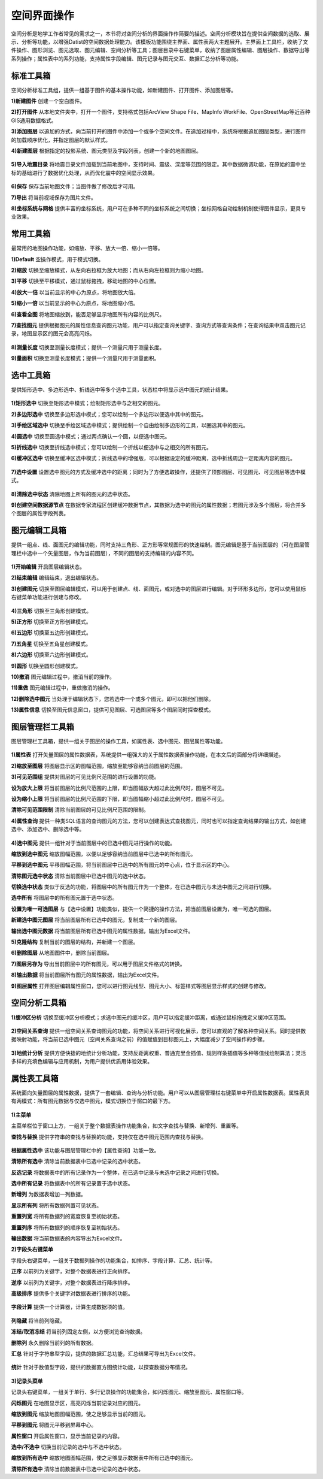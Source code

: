 ﻿.. GIS

空间界面操作
===============================
空间分析是地学工作者常见的需求之一，本节将对空间分析的界面操作作简要的描述。空间分析模块旨在提供空间数据的选取、展示、分析等功能，以增强Datist的空间数据处理能力。该模板功能围绕主界面、属性表两大主题展开。主界面上工具栏，收纳了文件操作、图形浏览、图元选取、图元编辑、空间分析等工具；图层目录中右键菜单，收纳了图层属性编辑、图层操作、数据导出等系列操作；属性表中的系列功能，支持属性字段编辑、图元记录与图元交互、数据汇总分析等功能。


.. figure:: GISImages/GIS.png
    :align: center
    :figwidth: 90% 
    :name: plate
 
标准工具箱
-----------------------------------
空间分析标准工具组，提供一组基于图件的基本操作功能，如新建图件、打开图件、添加图层等。

**1)新建图件**
创建一个空白图件。

**2)打开图件**
从本地文件夹中，打开一个图件，支持格式包括ArcView Shape File、MapInfo WorkFile、OpenStreetMap等近百种GIS通用数据格式。

**3)添加图层**
以追加的方式，向当前打开的图件中添加一个或多个空间文件。在追加过程中，系统将根据追加图层类型，进行图件的加载顺序优化，并指定图层的默认样式。

**4)新建图层**
根据指定的投影系统、图元类型及字段列表，创建一个新的地图图层。

.. figure:: GISImages/NewLayer.png
    :align: center
    :figwidth: 90% 
    :name: plate

**5)导入地震目录**
将地震目录文件加载到当前地图中，支持时间、震级、深度等范围的限定。其中数据微调功能，在原始的震中坐标的基础进行了数据优化处理，从而优化震中的空间显示效果。

.. figure:: GISImages/ImportEarthQuake.png
    :align: center
    :figwidth: 90% 
    :name: plate
	
**6)保存**
保存当前地图文件；当图件做了修改后才可用。

**7)导出**
将当前视域保存为图片文件。

**8)坐标系统与网格**
提供丰富的坐标系统，用户可在多种不同的坐标系统之间切换；坐标网格自动绘制机制使得图件显示，更具专业效果。

.. figure:: GISImages/Projection.png
    :align: center
    :figwidth: 90% 
    :name: plate
	
.. figure:: GISImages/Projection2.png
    :align: center
    :figwidth: 90% 
    :name: plate

常用工具箱
-----------------------------------

最常用的地图操作功能，如缩放、平移、放大一倍、缩小一倍等。

**1)Default**
空操作模式，用于模式切换。

**2)缩放**
切换至缩放模式，从左向右拉框为放大地图；而从右向左拉框则为缩小地图。

**3)平移**
切换至平移模式，通过鼠标拖拽，移动地图的中心位置。

**4)放大一倍**
以当前显示的中心为原点，将地图放大倍。

**5)缩小一倍**
以当前显示的中心为原点，将地图缩小倍。	

**6)查看全图**
将地图缩放到，能否足够显示地图所有内容的比例尺。	
 
**7)查找图元**
提供根据图元的属性信息查询图元功能，用户可以指定查询关键字、查询方式等查询条件；在查询结果中双击图元记录，地图显示区的图元会高亮闪烁。

.. figure:: GISImages/Search.png
    :align: center
    :figwidth: 90% 
    :name: plate
 
**8)测量长度**
切换至测量长度模式；提供一个测量尺用于测量长度。  
 
**9)量面积**
切换至测量长度模式；提供一个测量尺用于测量面积。 
 
.. figure:: GISImages/MeatureArea.png
    :align: center
    :figwidth: 90% 
    :name: plate
 
选中工具箱
-----------------------------------

提供矩形选中、多边形选中、折线选中等多个选中工具，状态栏中将显示选中图元的统计结果。

.. figure:: GISImages/Selection.png
    :align: center
    :figwidth: 90% 
    :name: plate

**1)矩形选中**
切换至矩形选中模式；绘制矩形选中与之相交的图元。 	
	
**2)多边形选中**
切换至多边形选中模式；您可以绘制一个多边形以便选中其中的图元。 
 
**3)手绘区域选中**
切换至手绘区域选中模式；提供绘制一个自由绘制多边形的工具，以圈选其中的图元。
 
**4)圆选中**
切换至圆选中模式；通过两点确认一个圆，以便选中图元。 
 
**5)折线选中**
切换至折线选中模式；您可以绘制一个折线以便选中与之相交的所有图元。 
 
**6)缓冲区选中**
切换至缓冲区选中模式；折线选中的增强版，可以根据设定的缓冲距离，选中折线周边一定距离内容的图元。
 
.. figure:: GISImages/Selection2.png
    :align: center
    :figwidth: 90% 
    :name: plate
 
**7)选中设置**
设置选中图元的方式及缓冲选中的距离；同时为了方便选取操作，还提供了顶部图层、可见图元、可见图层等选中模式。

.. figure:: GISImages/SelectSetting.png
    :align: center
    :figwidth: 90% 
    :name: plate
 
**8)清除选中状态**
清除地图上所有的图元的选中状态。

**9)创建空间数据源节点**
在数据专家流程区创建缓冲数据节点，其数据为选中的图元的属性数据；若图元涉及多个图层，将合并多个图层的属性字段列表。

图元编辑工具箱
-----------------------------------

提供一组点、线、面图元的编辑功能，同时支持三角形、正方形等常规图形的快速绘制。图元编辑是基于当前图层的（可在图层管理栏中选中一个矢量图层，作为当前图层），不同的图层的支持编辑的内容不同。

.. figure:: GISImages/Editor.png
    :align: center
    :figwidth: 90% 
    :name: plate

**1)开始编辑**
开启图层编辑状态。
 
**2)结束编辑**
编辑结束，退出编辑状态。	
	
**3)创建图元**
切换至图层编辑模式，可以用于创建点、线、面图元，或对选中的图层进行编辑。对于环形多边形，您可以使用鼠标右键菜单功能进行创建与修改。

.. figure:: GISImages/CreateShape.png
    :align: center
    :figwidth: 90% 
    :name: plate

**4)三角形**
切换至三角形创建模式。 

**5)正方形**
切换至正方形创建模式。	

**6)五边形**
切换至五边形创建模式。	

**7)五角星**
切换至五角星创建模式。	 

**8)六边形**
切换至六边形创建模式。	 

**9)圆形**
切换至圆形创建模式。	 

**10)撤消**
图元编辑过程中，撤消当前的操作。	

**11)重做**
图元编辑过程中，重做撤消的操作。	

**12)删除选中图元**
当处理于编辑状态下，您若选中一个或多个图元，即可以把他们删除。
 
**13)属性信息**
切换至图元信息窗口，提供可见图层、可选图层等多个图层同时探查模式。

.. figure:: GISImages/ShapeInfo.png
    :align: center
    :figwidth: 90% 
    :name: plate

	
图层管理栏工具箱
-----------------------------------

图层管理栏工具箱，提供一组关于图层的操作工具，如属性表、选中图元、图层属性等功能。

.. figure:: GISImages/Legend.png
    :align: center
    :figwidth: 90% 
    :name: plate
	
**1)属性表**
打开矢量图层的属性数据表，系统提供一组强大的关于属性数据表操作功能，在本文后的面部分将详细描述。	
	
**2)缩放至图层**
将图层显示区的图幅范围，缩放至能够容纳当前图层的范围。		

**3)可见范围组**
提供对图层的可见比例尺范围的进行设置的功能。
	
**设为放大上限**
将当前图层的比例尺范围的上限，即当图幅放大超过此比例尺时，图层不可见。

**设为缩小上限**
将当前图层的比例尺范围的下限，即当图幅缩小超过此比例尺时，图层不可见。

**清除可见范围限制**
清除当前图层的可见比例尺范围的限制。

**4)属性查询**
提供一种类SQL语言的查询图元的方法，您可以创建表达式查找图元，同时也可以指定查询结果的输出方式，如创建选中、添加选中、删除选中等。
 
.. figure:: GISImages/SelectByAttributes.png
    :align: center
    :figwidth: 90% 
    :name: plate 
 
**4)选中图元**
提供一组针对于当前图层中的已选中图元进行操作的功能。

**缩放到选中图元**
缩放图幅范围，以便以足够容纳当前图层中已选中的所有图元。

**平移到选中图元**
平移图幅范围，将当前图层中已选中的所有图元的中心点，位于显示区的中心。
 
**清除图元选中状态**
清除当前图层中已选中图元的选中状态。

**切换选中状态**
类似于反选的功能，将图层中的所有图元作为一个整体，在已选中图元与未选中图元之间进行切换。

**选中所有**
将图层中的所有图元置于选中状态。

**设置为唯一可选图层**
与【选中设置】功能类似，提供一个简捷的操作方法，把当前图层设置为，唯一可选的图层。

**新建选中图元图层**
将当前图层所有已选中的图元，复制成一个新的图层。

**输出选中图元数据**
将当前图层所有已选中图元的属性数据，输出为Excel文件。

**5)克隆结构**
复制当前的图层的结构，并新建一个图层。
 
**6)删除图层**
从地图图件中，删除当前图层。
 
**7)图层另存为**
导出当前图层中的所有图元，可以用于图层文件格式的转换。

**8)输出数据**
将当前图层所有图元的属性数据，输出为Excel文件。 
 
**9)图层属性**
打开图层编辑属性窗口，您可以进行图元线型、图元大小、标签样式等图层显示样式的创建与修改。

空间分析工具箱
-----------------------------------

**1)缓冲区分析**
切换至缓冲区分析模式；求选中图元的缓冲区，用户可以指定缓冲距离，或通过鼠标拖拽定义缓冲区范围。

.. figure:: GISImages/Buffer.png
    :align: center
    :figwidth: 90% 
    :name: plate 
 
**2)空间关系查询**
提供一组空间关系查询图元的功能，将空间关系进行可视化展示，您可以直观的了解各种空间关系。同时提供数据映射功能，将当前已选中图元（空间关系查询之前）的值赋值到目标图元上，大幅度减少了空间操作的步骤。

.. figure:: GISImages/SelectByShapes.png
    :align: center
    :figwidth: 90% 
    :name: plate 
 
**3)地统计分析**
提供方便快捷的地统计分析功能，支持反距离权重、普通克里金插值、规则样条插值等多种等值线绘制算法；灵活多样的充填色编辑与应用机制，为用户提供优质用体验效果。

.. figure:: GISImages/GeoStatistical1.png
    :align: center
    :figwidth: 90% 
    :name: plate 
	
.. figure:: GISImages/GeoStatistical2.png
    :align: center
    :figwidth: 90% 
    :name: plate 	

.. figure:: GISImages/GeoStatistical3.png
    :align: center
    :figwidth: 90% 
    :name: plate 	
	
属性表工具箱
-----------------------------------

系统面向矢量图层的属性数据，提供了一套编辑、查询与分析功能。用户可以从图层管理栏右键菜单中开启属性数据表。属性表具有两模式：所有图元数据与仅选中图元，模式切换位于窗口的最下方。	

.. figure:: GISImages/LayerAttibuteTable.png
    :align: center
    :figwidth: 90% 
    :name: plate 			
	
**1)主菜单**	

主菜单栏位于窗口上方，一组关于整个数据表操作功能集合，如文字查找与替换、新增列、重置等。

**查找与替换**
提供字符串的查找与替换的功能，支持仅在选中图元范围内查找与替换。

.. figure:: GISImages/FindAndReplace.png
    :align: center
    :figwidth: 90% 
    :name: plate 	

**根据属性选中**
该功能与图层管理栏中的【属性查询】功能一致。

**清除所有选中**
清除当前数据表中已选中记录的选中状态。

**反选记录**	
将数据表中的所有记录作为一个整体，在已选中记录与未选中记录之间进行切换。

**选中所有记录**
将数据表中的所有记录置于选中状态。

**新增列**
为数据表增加一列数据。
	
**显示所有列**
将所有数据列置可见状态。	

**重置列宽**
将所有数据列的宽度恢复至初始状态。	

**重置列序**
将所有数据列的顺序恢复至初始状态。	

**输出数据**
将当前数据表的内容导出为Excel文件。	
	
 
**2)字段头右键菜单**	

字段头右键菜单，一组关于数据列操作的功能集合，如排序、字段计算、汇总、统计等。
 
**正序**
以前列为关键字，对整个数据表进行正向排序。

**逆序**
以前列为关键字，对整个数据表进行降序排序。 
 
**高级排序**
提供多个关键字对数据表进行排序的功能。

.. figure:: GISImages/AdvancedSorting.png
    :align: center
    :figwidth: 90% 
    :name: plate 	
 
**字段计算**
提供一个计算器，计算生成数据项的值。

.. figure:: GISImages/FieldCalculator.png
    :align: center
    :figwidth: 90% 
    :name: plate 	

**列隐藏**
将当前列隐藏。

**冻结/取消冻结**
将当前列固定左侧，以方便浏览查询数据。

**删除列**
永久删除当前列的所有数据。

**汇总**
针对于字符串型字段，提供的数据汇总功能，汇总结果可导出为Excel文件。

.. figure:: GISImages/Summarize.png
    :align: center
    :figwidth: 90% 
    :name: plate 	
	
**统计**
针对于数值型字段，提供的数据直方图统计功能，以探查数据分布情况。

.. figure:: GISImages/Statistics.png
    :align: center
    :figwidth: 90% 
    :name: plate 	

**3)记录头菜单**	

记录头右键菜单，一组关于单行、多行记录操作的功能集合，如闪烁图元、缩放至图元、属性窗口等。
	
**闪烁图元**
在地图显示区，高亮闪烁当前记录对应的图元。

**缩放到图元**
缩放地图图幅范围，使之足够显示当前的图元。

**平移到图元**
将图元平移到屏幕中心。

**属性窗口**
开启属性窗口，显示当前记录的内容。

**选中/不选中**
切换当前记录的选中与不选中状态。

**缩放到所有选中**
缩放地图图幅范围，使之足够显示数据表中所有已选中的图元。

**清除所有选中**
清除当前数据表中已选中记录的选中状态。
 
 





































	